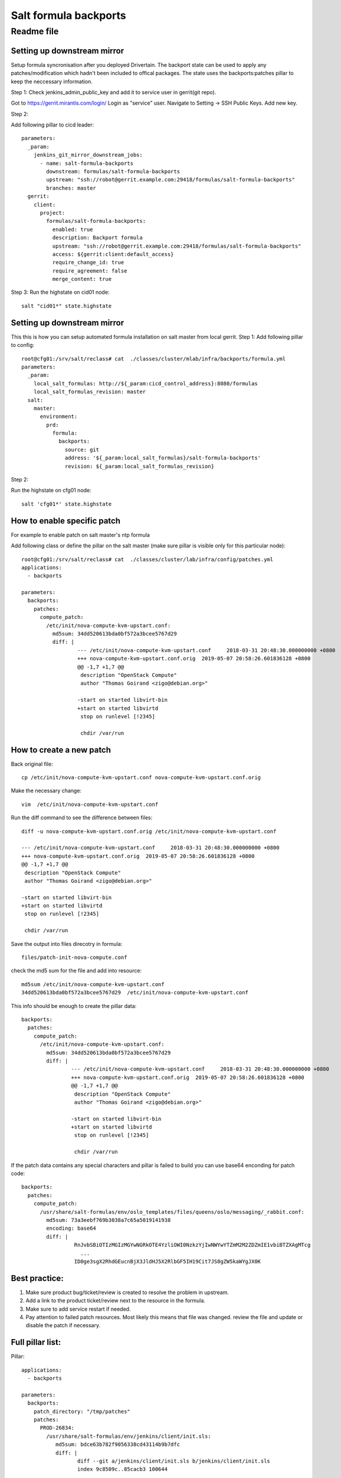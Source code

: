 =======================
 Salt formula backports
=======================
------------
 Readme file
------------

Setting up downstream mirror
============================

Setup formula syncronisation after you deployed Drivertain. The backport state can be used to apply any patches/modification which hadn't been included to offical packages. The state uses the backports:patches pillar to keep the neccessary information.

Step 1:
Check jenkins_admin_public_key and add it to service user in gerrit(git repo).

Got to https://gerrit.mirantis.com/login/
Login as "service" user.
Navigate to Setting -> SSH Public Keys.
Add new key.

Step 2:

Add following pillar to cicd leader::

  parameters:
    _param:
      jenkins_git_mirror_downstream_jobs:
        - name: salt-formula-backports
          downstream: formulas/salt-formula-backports
          upstream: "ssh://robot@gerrit.example.com:29418/formulas/salt-formula-backports"
          branches: master
    gerrit:
      client:
        project:
          formulas/salt-formula-backports:
            enabled: true
            description: Backport formula
            upstream: "ssh://robot@gerrit.example.com:29418/formulas/salt-formula-backports"
            access: ${gerrit:client:default_access}
            require_change_id: true
            require_agreement: false
            merge_content: true

Step 3:
Run the highstate on cid01 node::

  salt "cid01*" state.highstate

Setting up downstream mirror
============================

This this is how you can setup automated formula installation on salt master from local gerrit.
Step 1:
Add following pillar to config::

  root@cfg01:/srv/salt/reclass# cat  ./classes/cluster/mlab/infra/backports/formula.yml
  parameters:
    _param:
      local_salt_formulas: http://${_param:cicd_control_address}:8080/formulas
      local_salt_formulas_revision: master
    salt:
      master:
        environment:
          prd:
            formula:
              backports:
                source: git
                address: '${_param:local_salt_formulas}/salt-formula-backports'
                revision: ${_param:local_salt_formulas_revision}


Step 2:

Run the highstate on cfg01 node::

  salt 'cfg01*' state.highstate

How to enable specific patch
============================
For example to enable patch on salt master's ntp formula

Add following class or define the  pillar on the salt master (make sure pillar is visible only for this particular node)::

  root@cfg01:/srv/salt/reclass# cat  ./classes/cluster/lab/infra/config/patches.yml
  applications:
    - backports

  parameters:
    backports:
      patches:
        compute_patch:    												# you can refer to jira issue, gerrit CR, salesforce ID or any other id.
          /etc/init/nova-compute-kvm-upstart.conf:       								# file to apply the patch
            md5sum: 34dd520613bda0bf572a3bcee5767d29									# md5sum of resulted file
            diff: |
                    --- /etc/init/nova-compute-kvm-upstart.conf     2018-03-31 20:48:30.000000000 +0800
                    +++ nova-compute-kvm-upstart.conf.orig  2019-05-07 20:58:26.601836128 +0800
                    @@ -1,7 +1,7 @@
                     description "OpenStack Compute"
                     author "Thomas Goirand <zigo@debian.org>"

                    -start on started libvirt-bin
                    +start on started libvirtd
                     stop on runlevel [!2345]

                     chdir /var/run


How to create a new patch
=========================

Back original file::

  cp /etc/init/nova-compute-kvm-upstart.conf nova-compute-kvm-upstart.conf.orig

Make the necessary  change::

  vim  /etc/init/nova-compute-kvm-upstart.conf

Run the diff command to see the difference between files::

  diff -u nova-compute-kvm-upstart.conf.orig /etc/init/nova-compute-kvm-upstart.conf

  --- /etc/init/nova-compute-kvm-upstart.conf     2018-03-31 20:48:30.000000000 +0800
  +++ nova-compute-kvm-upstart.conf.orig  2019-05-07 20:58:26.601836128 +0800
  @@ -1,7 +1,7 @@
   description "OpenStack Compute"
   author "Thomas Goirand <zigo@debian.org>"

  -start on started libvirt-bin
  +start on started libvirtd
   stop on runlevel [!2345]

   chdir /var/run

Save the output into files direcotry in formula::

  files/patch-init-nova-compute.conf

check the md5 sum for the file and add into resource::

  md5sum /etc/init/nova-compute-kvm-upstart.conf
  34dd520613bda0bf572a3bcee5767d29  /etc/init/nova-compute-kvm-upstart.conf

This info should be enough to create the pillar data::

  backports:
    patches:
      compute_patch:
        /etc/init/nova-compute-kvm-upstart.conf:
          md5sum: 34dd520613bda0bf572a3bcee5767d29
          diff: |
                  --- /etc/init/nova-compute-kvm-upstart.conf     2018-03-31 20:48:30.000000000 +0800
                  +++ nova-compute-kvm-upstart.conf.orig  2019-05-07 20:58:26.601836128 +0800
                  @@ -1,7 +1,7 @@
                   description "OpenStack Compute"
                   author "Thomas Goirand <zigo@debian.org>"

                  -start on started libvirt-bin
                  +start on started libvirtd
                   stop on runlevel [!2345]

                   chdir /var/run

If the patch data contains any special characters and pillar is failed to build you can use base64 enconding for patch code::


  backports:
    patches:
      compute_patch:
        /usr/share/salt-formulas/env/oslo_templates/files/queens/oslo/messaging/_rabbit.conf:
          md5sum: 73a3eebf769b3038a7c65a5019141938
          encoding: base64
          diff: |
                   RnJvbSBiOTIzMGIzMGYwNGRkOTE4YzliOWI0NzkzYjIwNWYwYTZmM2M2ZDZmIE1vbiBTZXAgMTcg
                     ...
                   ID0ge3sgX2RhdGEucnBjX3JldHJ5X2RlbGF5IH19Cit7JS0gZW5kaWYgJX0K


Best practice:
==============

1. Make sure product bug/ticket/review is created to resolve the problem in upstream.
2. Add a link to the product ticket/review next to the resource in the formula.
3. Make sure to add service restart if needed.
4. Pay attention to failed patch resources. Most likely this means that file was changed.  review the file and update or disable the patch if necessary.


Full pillar list:
=================

Pillar::

  applications:
    - backports

  parameters:
    backports:
      patch_directory: "/tmp/patches"
      patches:
        PROD-26834:
          /usr/share/salt-formulas/env/jenkins/client/init.sls:
             md5sum: bdce63b782f9056338cd43114b9b7dfc
             diff: |
                    diff --git a/jenkins/client/init.sls b/jenkins/client/init.sls
                    index 9c8509c..85cacb3 100644
                     ......
                       - jenkins.client.throttle_category
                     {%- endif %}
          /usr/share/salt-formulas/env/jenkins/_states/jenkins_location.py:
            md5sum: e9212236971306230710b41493d7d2fa
            diff: |
                    diff --git a/_states/jenkins_location.py b/_states/jenkins_location.py
                    new file mode 100644
                    index 0000000..7aac8bf
                    ......
                    +                        ['CHANGED', 'EXISTS'],
                    +                        {'url': url, 'email': email},
                    +                        'location config')

